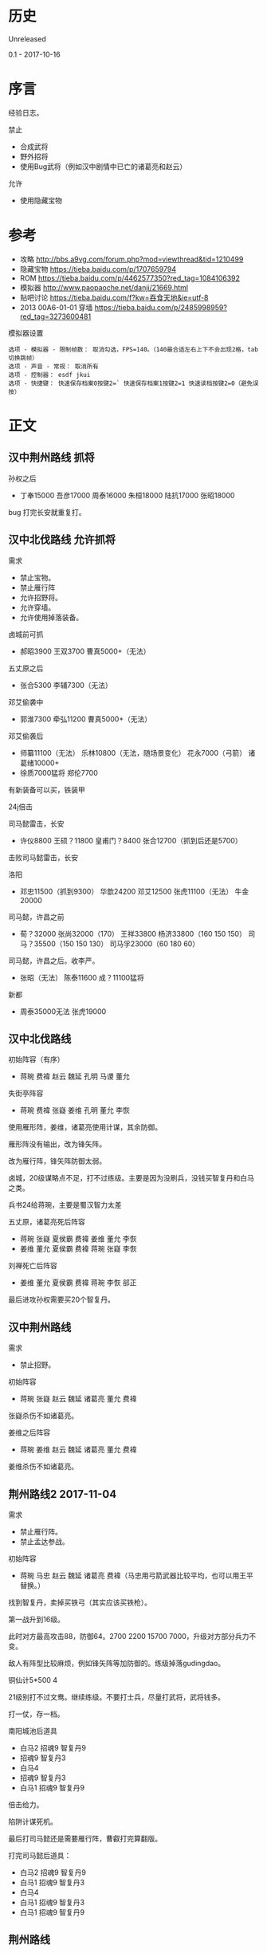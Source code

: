 * 历史
  Unreleased

0.1 - 2017-10-16
* 序言
经验日志。

禁止
- 合成武将
- 野外招将
- 使用Bug武将（例如汉中剧情中已亡的诸葛亮和赵云）

允许
- 使用隐藏宝物
* 参考
- 攻略 http://bbs.a9vg.com/forum.php?mod=viewthread&tid=1210499
- 隐藏宝物 https://tieba.baidu.com/p/1707659794
- ROM https://tieba.baidu.com/p/4462577350?red_tag=1084106392
- 模拟器 http://www.paopaoche.net/danji/21669.html
- 贴吧讨论 https://tieba.baidu.com/f?kw=吞食天地&ie=utf-8
- 2013 00A6-01-01 穿墙 https://tieba.baidu.com/p/2485998959?red_tag=3273600481

模拟器设置
#+BEGIN_SRC  
选项 - 模拟器 - 限制帧数： 取消勾选，FPS=140。（140最合适左右上下不会出现2格，tab切换跳帧）
选项 - 声音 - 常规： 取消所有
选项 - 控制器： esdf jkui
选项 - 快捷键： 快速保存档案0按键2=` 快速保存档案1按键2=1 快速读档按键2=0（避免误按）
#+END_SRC

* 正文
** 汉中荆州路线 抓将
孙权之后
- 丁奉15000 吾彦17000 周泰16000 朱桓18000 陆抗17000 张昭18000

bug 打完长安就重复打。
** 汉中北伐路线 允许抓将
需求
- 禁止宝物。
- 禁止雁行阵
- 允许招野将。
- 允许穿墙。
- 允许使用掉落装备。

卤城前可抓
- 郝昭3900 王双3700 曹真5000+（无法）

五丈原之后
- 张合5300 李辅7300（无法）

邓艾偷袭中
- 郭淮7300 牵弘11200 曹真5000+（无法）

邓艾偷袭后
- 师纂11100（无法） 乐林10800（无法，随场景变化） 花永7000（弓箭） 诸葛绪10000+
- 徐质7000猛将 郑伦7700

有新装备可以买，铁装甲

24j倍击

司马懿雷击，长安
- 许仪8800 王硕？11800 皇甫门？8400 张合12700（抓到后还是5700）

击败司马懿雷击，长安

洛阳
- 邓忠11500（抓到9300） 华歆24200 邓艾12500 张虎11100（无法） 牛金20000

司马懿，许昌之前
- 荀？32000 张尚32000（170） 王祥33800 杨济33800（160 150 150） 司马？35500（150 150 130） 司马孚23000（60 180 60）

司马懿，许昌之后。收李严。
- 张昭（无法） 陈泰11600 成？11100猛将

新都
- 周泰35000无法 张虎19000
** 汉中北伐路线
初始阵容（有序）
- 蒋琬 费褘 赵云 魏延 孔明 马谡 董允

失街亭阵容
- 蒋琬 费褘 张嶷 姜维 孔明 董允 李恢

使用雁形阵，姜维，诸葛亮使用计谋，其余防御。

雁形阵没有输出，改为锋矢阵。

改为雁行阵，锋矢阵防御太弱。

卤城，20级谋略点不足，打不过练级。主要是因为没刷兵，没钱买智复丹和白马之类。

兵书24给蒋琬，主要是蜀汉智力太差

五丈原，诸葛亮死后阵容
- 蒋琬 张嶷 夏侯霸 费褘 姜维 董允 李恢
- 姜维 董允 夏侯霸 费褘 蒋琬 张嶷 李恢

刘禅死亡后阵容
- 姜维 董允 夏侯霸 费褘 蒋琬 李恢 郤正

最后进攻孙权需要买20个智复丹。
** 汉中荆州路线
需求
- 禁止招野。

初始阵容
- 蒋琬 张嶷 赵云 魏延 诸葛亮 董允 费褘

张嶷杀伤不如诸葛亮。

姜维之后阵容
- 蒋琬 姜维 赵云 魏延 诸葛亮 董允 费褘

姜维杀伤不如诸葛亮。
** 荆州路线2 2017-11-04
需求
- 禁止雁行阵。
- 禁止孟达参战。

初始阵容
- 蒋琬 马忠 赵云 魏延 诸葛亮 费褘（马忠用弓箭武器比较平均，也可以用王平替换。）

找到智复丹，卖掉买铁弓（其实应该买铁枪）。

第一战升到16级。

此时对方最高攻击88，防御64。2700 2200 15700 7000，升级对方部分兵力不变。

敌人有阵型比较麻烦，例如锋矢阵等加防御的。练级掉落gudingdao。

铜仙计5*500 4

21级别打不过文鸯。继续练级。不要打士兵，尽量打武将，武将钱多。

打一仗，存一档。

南阳城池后道具
- 白马2 招魂9 智复丹9
- 招魂9 智复丹3
- 白马4
- 招魂9 智复丹3
- 白马1 招魂9 智复丹9

倍击给力。

陷阱计谋死机。

最后打司马懿还是需要雁行阵，曹叡打完算翻版。

打完司马懿后道具：
- 白马2 招魂9 智复丹9
- 白马1 招魂9 智复丹3
- 白马4
- 白马1 招魂9 智复丹3
- 白马1 招魂9 智复丹9
** 荆州路线

限制
- 不使用隐藏宝物，比较浪费时间

初始阵容
- 诸葛亮 蒋琬 魏延 赵云 费褘 董允

第一仗，司马懿，需要一个智复丹。

打到南阳，司马师那里，发现荆州路线随机性太强（孟达和乱箭），毫无控制感（本以为要输了，结果乱箭制胜）。放弃。
* 结论



